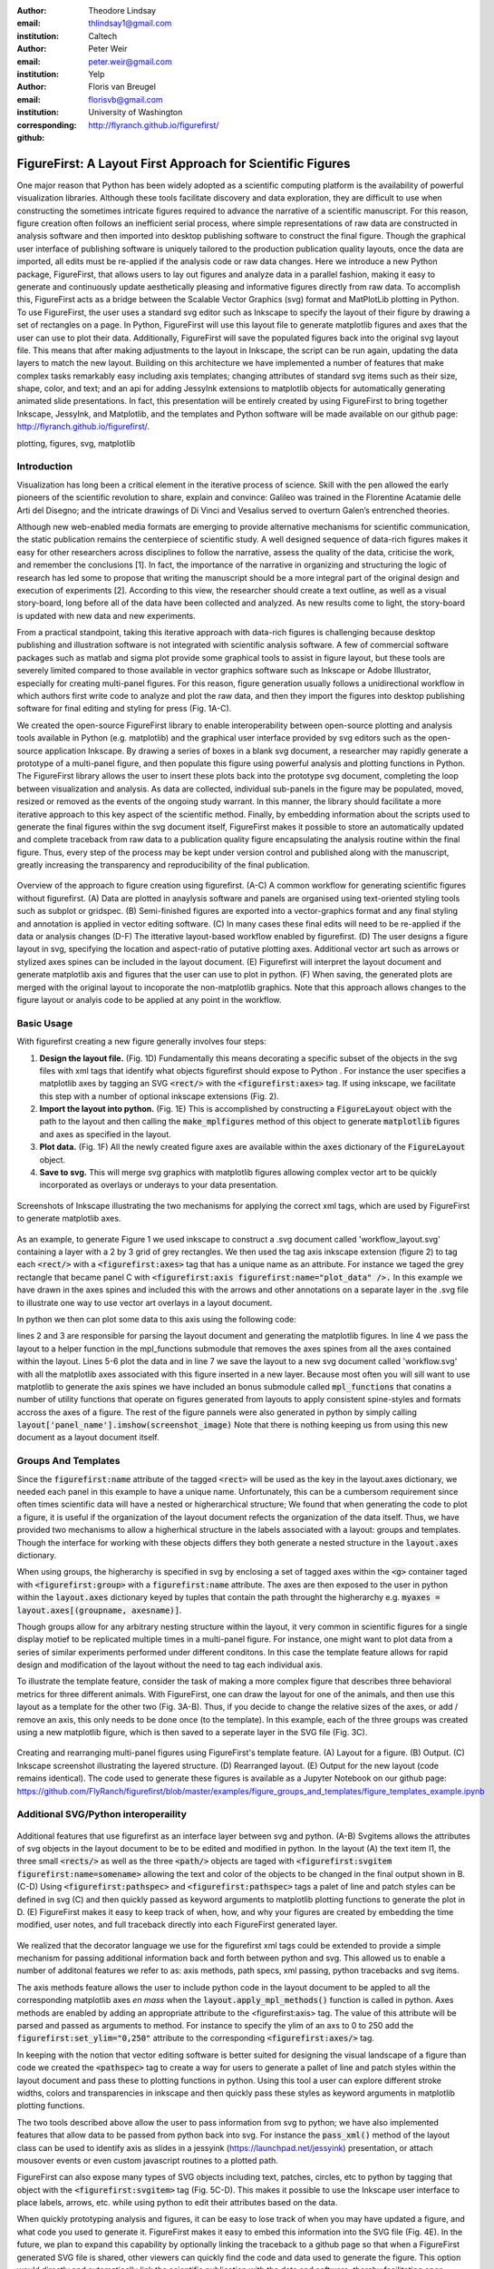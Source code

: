 :author: Theodore Lindsay
:email: thlindsay1@gmail.com
:institution: Caltech

:author: Peter Weir
:email: peter.weir@gmail.com
:institution: Yelp

:author: Floris van Breugel
:email: florisvb@gmail.com
:institution: University of Washington
:corresponding:

:github: http://flyranch.github.io/figurefirst/

-----------------------------------------------------------
FigureFirst: A Layout First Approach for Scientific Figures
-----------------------------------------------------------

.. class:: abstract

One major reason that Python has been widely adopted as a scientific computing platform is the availability of powerful visualization libraries. Although these tools facilitate discovery and data exploration, they are difficult to use when constructing the sometimes intricate figures required to advance the narrative of a scientific manuscript. For this reason, figure creation often follows an inefficient serial process, where simple representations of raw data are constructed in analysis software and then imported into desktop publishing software to construct the final figure. Though the graphical user interface of publishing software is uniquely tailored to the production publication quality layouts, once the data are imported, all edits must be re-applied if the analysis code or raw data changes. 
Here we introduce a new Python package, FigureFirst, that allows users to lay out figures and  analyze data in a parallel fashion, making it easy to generate and continuously update aesthetically pleasing and informative figures directly from raw data. To accomplish this, FigureFirst acts as a bridge between the Scalable Vector Graphics (svg) format and MatPlotLib plotting in Python. 
To use FigureFirst, the user uses a standard svg editor such as Inkscape to specify the layout of their figure by drawing a set of rectangles on a page. In Python, FigureFirst will use this layout file to generate matplotlib figures and axes that the user can use to plot their data. Additionally, FigureFirst will save the populated figures back into the original svg layout file. This means that after making adjustments to the layout in Inkscape, the script can be run again, updating the data layers to match the new layout.
Building on this architecture we have implemented a number of features that make complex tasks remarkably easy including axis templates; changing attributes of standard svg items such as their size, shape, color, and text; and an api for adding JessyInk extensions to matplotlib objects for automatically generating animated slide presentations. In fact, this presentation will be entirely created by using FigureFirst to bring together Inkscape, JessyInk, and Matplotlib, and the templates and Python software will be made available on our github page: http://flyranch.github.io/figurefirst/.

.. class:: keywords

   plotting, figures, svg, matplotlib

Introduction
------------

Visualization has long been a critical element in the iterative process of science. Skill with the pen allowed the early pioneers of the scientific revolution to share, explain and convince: Galileo was trained in the Florentine Acatamie delle Arti del Disegno; and the intricate drawings of Di Vinci and Vesalius served to overturn Galen’s entrenched theories. 

Although new web-enabled media formats are emerging to provide alternative mechanisms for scientific communication, the static publication remains the centerpiece of scientific study. A well designed sequence of data-rich figures makes it easy for other researchers across disciplines to follow the narrative, assess the quality of the data, criticise the work, and remember the conclusions [1]. In fact, the importance of the narrative in organizing and structuring the logic of research has led some to propose that writing the manuscript should be a more integral part of the original design and execution of experiments [2]. According to this view, the researcher should create a text outline, as well as a visual story-board, long before all of the data have been collected and analyzed. As new results come to light, the story-board is updated with new data and new experiments.  
 
From a practical standpoint, taking this iterative approach with data-rich figures is challenging because desktop publishing and illustration software is not integrated with scientific analysis software. A few of commercial software packages such as matlab and sigma plot provide some graphical tools to assist in figure layout, but these tools are severely limited compared to those available in vector graphics software such as Inkscape or Adobe Illustrator, especially for creating multi-panel figures. For this reason, figure generation usually follows a unidirectional workflow in which authors first write code to analyze and plot the raw data, and then they import the figures into desktop publishing software for final editing and styling for press (Fig. 1A-C).
 
We created the open-source FigureFirst library to enable interoperability between open-source plotting and analysis tools available in Python (e.g. matplotlib) and the graphical user interface provided by svg editors such as the open-source application Inkscape. By drawing a series of boxes in a blank svg document, a researcher may rapidly generate a prototype of a multi-panel figure, and then populate this figure using powerful analysis and plotting functions in Python. The FigureFirst library allows the user to insert these plots back into the prototype svg document, completing the loop between visualization and analysis. As data are collected, individual sub-panels in the figure may be populated, moved, resized or removed as the events of the ongoing study warrant. In this manner, the library should facilitate a more iterative approach to this key aspect of the scientific method. Finally, by embedding information about the scripts used to generate the final figures within the svg document itself, FigureFirst makes it possible to store an automatically updated and complete traceback from raw data to a publication quality figure encapsulating the analysis routine within the final figure. Thus, every step of the process may be kept under version control and published along with the manuscript, greatly increasing the transparency and reproducibility of the final publication.

.. figure:: workflow.pdf
   :scale: 100%
   :align: center
   :figclass: w

   Overview of the approach to figure creation using figurefirst. (A-C) A common workflow for generating scientific figures without figurefirst. (A) Data are plotted in anaylysis software and panels are organised using text-oriented styling tools such as subplot or gridspec. (B) Semi-finished figures are exported into a vector-graphics format and any final styling and annotation is applied in vector editing software. (C) In many cases these final edits will need to be re-applied if the data or analysis changes (D-F) The itterative layout-based workflow enabled by figurefirst. (D) The user designs a figure layout in svg, specifying the location and aspect-ratio of putative plotting axes. Additional vector art such as arrows or stylized axes spines can be included in the layout document. (E) Figurefirst will interpret the layout document and generate matplotlib axis and figures that the user can use to plot in python. (F) When saving, the generated plots are merged with the original layout to incoporate the non-matplotlib graphics. Note that this approach allows changes to the figure layout or analyis code to be applied at any point in the workflow.

Basic Usage
-----------

With figurefirst creating a new figure generally involves four steps:

1) **Design the layout file.** (Fig. 1D) Fundamentally this means decorating a specific subset of the objects in the svg files with xml tags that identify what objects  figurefirst should expose to Python . For instance the user specifies a matplotlib axes by tagging an SVG :code:`<rect/>` with the :code:`<figurefirst:axes>` tag. If using inkscape, we facilitate this step with a number of optional inkscape extensions (Fig. 2).

2) **Import the layout into python.** (Fig. 1E) This is accomplished by constructing a :code:`FigureLayout` object with the path to the layout and then calling the :code:`make_mplfigures` method of this object to generate :code:`matplotlib` figures and axes as specified in the layout.

3) **Plot data.** (Fig. 1F) All the newly created figure axes are available within the :code:`axes` dictionary of the :code:`FigureLayout` object.

4) **Save to svg.** This will merge svg graphics with matplotlib figures allowing complex vector art to be quickly incorporated as overlays or underays to your data presentation.

.. figure:: simple_dialogue_xml_editor.png
   :scale: 80%
   :align: center

   Screenshots of Inkscape illustrating the two mechanisms for applying the correct xml tags, which are used by FigureFirst to generate matplotlib axes.

As an example, to generate Figure 1 we used inkscape to construct a .svg document  called 'workflow_layout.svg' containing a layer with a 2 by 3 grid of grey rectangles. We then used the tag axis inkscape extension (figure 2) to tag each :code:`<rect/>` with a  :code:`<figurefirst:axes>` tag that has a unique name as an attribute. For instance we taged the grey rectangle that became panel C with :code:`<figurefirst:axis figurefirst:name="plot_data" />.` In this example we have drawn in the axes spines and included this with the arrows and other annotations on a separate layer in the .svg file to illustrate one way to use vector art overlays in a layout document. 

In python we then can plot some data to this axis using the following code:

.. code-block:: python
   :linenos:

   import figurefirst as fifi
   layout = fifi.FigureLayout('workflow_layout.svg')
   layout.make_mplfigures()
   fifi.mpl_functions.kill_all_spines(layout)
   x = np.linspace(0,2*pi); y = np.sin(x)
   layout.axes['plot_data'].plot(x,y)
   layout.save('workflow.svg')

lines 2 and 3 are responsible for parsing the layout document and generating the matplotlib figures. In line 4 we pass the layout to a helper function in the mpl_functions submodule that removes the axes spines from all the axes contained within the layout. Lines 5-6 plot the data and in line 7 we save the layout to a new svg document called 'workflow.svg' with all the matplotlib axes associated with this figure inserted in a new layer. Because most often you will sill want to use matplotlib to generate the axis spines we have included an bonus submodule called :code:`mpl_functions` that conatins a number of utility functions that operate on figures generated from layouts to apply consistent spine-styles and formats accross the axes of a figure. The rest of the figure pannels were also generated in python by simply calling :code:`layout['panel_name'].imshow(screenshot_image)` Note that there is nothing keeping us from using this new document as a layout document itself.

Groups And Templates
--------------------

Since the :code:`figurefirst:name` attribute of the tagged :code:`<rect>` will be used as the key in the layout.axes dictionary, we needed each panel in this example to have a unique name. Unfortunately, this can be a cumbersom requirement since often times scientific data will have a nested or higherarchical structure;  We found that when generating the code to plot a figure, it is useful if the organization of the layout document refects the organization of the data itself. Thus, we have provided two mechanisms to allow a higherhical structure in the labels associated with a layout: groups and templates. Though the interface for working with these objects differs they both generate a nested structure in the :code:`layout.axes` dictionary. 

When using groups, the higherarchy is specified in svg by enclosing a set of tagged axes within the :code:`<g>` container taged with :code:`<figurefirst:group>` with a :code:`figurefirst:name` attribute. The axes are then exposed to the user in python within the :code:`layout.axes` dictionary keyed by tuples that contain the path throught the higherarchy e.g. :code:`myaxes = layout.axes[(groupname, axesname)]`. 

Though groups allow for any arbitrary nesting structure within the layout, it very common in scientific figures for a single display motief to be replicated multiple times in a multi-panel figure. For instance, one might want to plot data from a series of similar experiments performed under different conditons. In this case the template feature allows for rapid design and modification of the layout without the need to tag each individual axis.

To illustrate the template feature, consider the task of making a more complex figure that describes three behavioral metrics for three different animals. With FigureFirst, one can draw the layout for one of the animals, and then use this layout as a template for the other two (Fig. 3A-B). Thus, if you decide to change the relative sizes of the axes, or add / remove an axis, this only needs to be done once (to the template). In this example, each of the three groups was created using a new matplotlib figure, which is then saved to a seperate layer in the SVG file (Fig. 3C). 

.. figure:: example_templates.png
   :scale: 100%
   :align: center
   :figclass: w

   Creating and rearranging multi-panel figures using FigureFirst's template feature. (A) Layout for a figure. (B) Output. (C) Inkscape screenshot illustrating the layered structure. (D) Rearranged layout. (E) Output for the new layout (code remains identical). The code used to generate these figures is available as a Jupyter Notebook on our github page: https://github.com/FlyRanch/figurefirst/blob/master/examples/figure_groups_and_templates/figure_templates_example.ipynb


Additional SVG/Python interoperaility
-------------------------------------

.. figure:: additional_features.pdf
   :scale: 100%
   :align: center
   :figclass: w

   Additional features that use figurefirst as an interface layer between svg and python. (A-B) Svgitems allows the attributes of svg objects in the layout document to be to be edited and modified in python. In the layout (A) the text item I1, the three small :code:`<rects/>` as well as the three :code:`<path/>` objects are taged with :code:`<figurefirst:svgitem figurefirst:name=somename>` allowing the text and color of the objects to be changed in the final output shown in B. (C-D) Using :code:`<figurefirst:pathspec>` and :code:`<figurefirst:pathspec>` tags a palet of line and patch styles can be defined in svg (C) and then quickly passed as keyword arguments to matplotlib plotting functions to generate the plot in D. (E) FigureFirst makes it easy to keep track of when, how, and why your figures are created by embedding the time modified, user notes, and full traceback directly into each FigureFirst generated layer. 

We realized that the decorator language we use for the figurefirst xml tags could be extended to provide a simple mechanism for passing additional information back and forth between python and svg. This allowed us to enable a number of additonal features we refer to as: axis methods, path specs, xml passing, python tracebacks and svg items.

The axis methods feature allows the user to include python code in the layout document to be appled to all the corresponding matplotlib axes *en mass* when the :code:`layout.apply_mpl_methods()` function is called in python. Axes methods are enabled by adding an appropriate attribute to the <figurefirst:axis> tag. The value of this attribute will be parsed and passed as arguments to method. For instance to specify the ylim of an axs to 0 to 250 add the :code:`figurefirst:set_ylim="0,250"` attribute to the corresponding :code:`<figurefirst:axes/>` tag.

In keeping with the notion that vector editing software is better suited for designing the visual landscape of a figure than code we created the :code:`<pathspec>` tag to create a way for users to generate a pallet of line and patch styles within the layout document and pass these to plotting functions in python. Using this tool a user can explore different stroke widths, colors and transparencies in inkscape and then quickly pass these styles  as keyword arguments in matplotlib plotting functions. 

The two tools described above allow the user to pass information from svg to python; we have also implemented features that allow data to be passed from python back into svg. For instance the :code:`pass_xml()` method of the layout class can be used to identify axis as slides in a jessyink (https://launchpad.net/jessyink) presentation, or attach mousover events or even custom javascript routines to a plotted path.

FigureFirst can also expose many types of SVG objects including text, patches, circles, etc to python by tagging that object with the :code:`<figurefirst:svgitem>` tag (Fig. 5C-D). This makes it possible to use the Inkscape user interface to place labels, arrows, etc. while using python to edit their attributes based on the data.

When quickly prototyping analysis and figures, it can be easy to lose track of when you may have updated a figure, and what code you used to generate it. FigureFirst makes it easy to embed this information into the SVG file (Fig. 4E). In the future, we plan to expand this capability by optionally linking the traceback to a github page so that when a FigureFirst generated SVG file is shared, other viewers can quickly find the code and data used to generate the figure. This option would directly and automatically link the scientific publication with the data and software, thereby facilitating open science with minimal user overhead.     


Architecture
------------

FigureFirst uses a minimal Document Object Model interface (xml.dom.minidom) to parse and write to an svg file. We use define a set of xml tags that the user may use to decorate a subset of svg objects. Our library then exposes a a programing interface that exposes plotting functionality to these items from the layout document in Python.  We use the FigureFirst namespace in our xml to ensure that these tags will not collide with any other tags in the document.

When constructing a :code:`figurefirst.FigureLayout`, figurefirst parses the SVG document and transforms tagged SVG elements into a python object that holds the key graphical data specified by SVG. For instance, as mentioned above, a box tagged with :code:`<figurefirst:axes>` will be used to create a figurefirst.Axes object that contains the x,y position of the origin, as well as the height and width of the tagged box. In the case that the tagged svg objects are subject to geometric transforms from enclosing containers, figurefirst will compose the transforms and apply them to the x,y hight and width coordinates of the matplotlib axes so that the resulting matplotlib figure matches what is seen by the user when the layout is rendered in inkscape.

FigureFirst axes objects are organized within a grouping hierarchy specified by the svg groups or inkscape layers that enclose the tagged box. Like the axes, these groups and layers are exposed to FigureFirst using xml tags: :code:`<figurefirst:group>` and :code:`<figurefirst:figure>` respectively. 

We use inkscape layers as the top level of the grouping hierarchy, each layer will generate a new matplotlib figure instance that will hold the enclosed :code:`<figurefirst:axes>` objects - the dimensions of these figures are determined by the dimensions of the svg document. Additional levels of grouping are specified by tagging groups with the :code:`<figurefirst:group>` tag. In the case that a :code:`<figurefirst:figure>` tag is not indicated, all the axes of the document are collected into the default figure with the name 'none'. 

The :code:`<figurefirst:figure>` tag can also be used at the level of groups and individual boxes to support figure templates. Templates allow a sub-layout prototype to be replicated multiple times within the context of a larger document. To use templates a group of :code:`<figurefirst:axes>` boxes is tagged with a :code:`<figurefirst:figure>` tag. This template is then targeted to single boxes that are then tagged with the :code:`<figurefirst:figure>` that contains a `figurefirst:name` attribute indicating the name of the template to use. The template is then scaled and translated to fit within the bounds of the target.


Summary and Future Directions
-----------------------------

The use of layout documents to structure graphical elements is common in many domains of computer science, including the design of graphical user interfaces and the organization of web pages. Figurefirst takes this concept and applies it to the construction of scientific figures. This organization makes it possible to update figures with new data independently (saving computational time). Often when working on a scientific figure early in the process, the overall layout and figure size is unknown. Or perhaps the figure needs to be reformatted for a different journal's size, or for a poster or powerpoint format. With FigureFirst these changes are as easy as rearranging the rectangles in Inkscape, and rerunning the same exact code (Fig. 3D-E). This exemplifies the key contribution of FigureFirst: seperating figure layout from the data analysis, so that the software is not cluttered with code to generate the layout, and allowing for quick reorganization of the layout. 

Thus far, we have focused our development efforts on using FigureFirst in conjunction with Inkscape. Inkscape is convenient in that it is (a) open source, (b) has a strong feature set, (c) uses the open svg standard, (d) is available for all major operating systems, (d) is available for all major operating systems, and (ede) it has a built- -in xml editor. In principle, however, any svg-compatible capable-compatible graphical layout software can be used. In the future we plan to test other user interfaces to help increase our user base. For instance developing Javascript based SVG editor that could easyly decorate a svg file with figurefirst tags could be employed as a Jupyter notebook extension to facilitate quick FigureFirst layout creation within a 

Expand traceback features to make open data and science easy and hassle free.

Help make Inkscape more efficient for large patch collections.